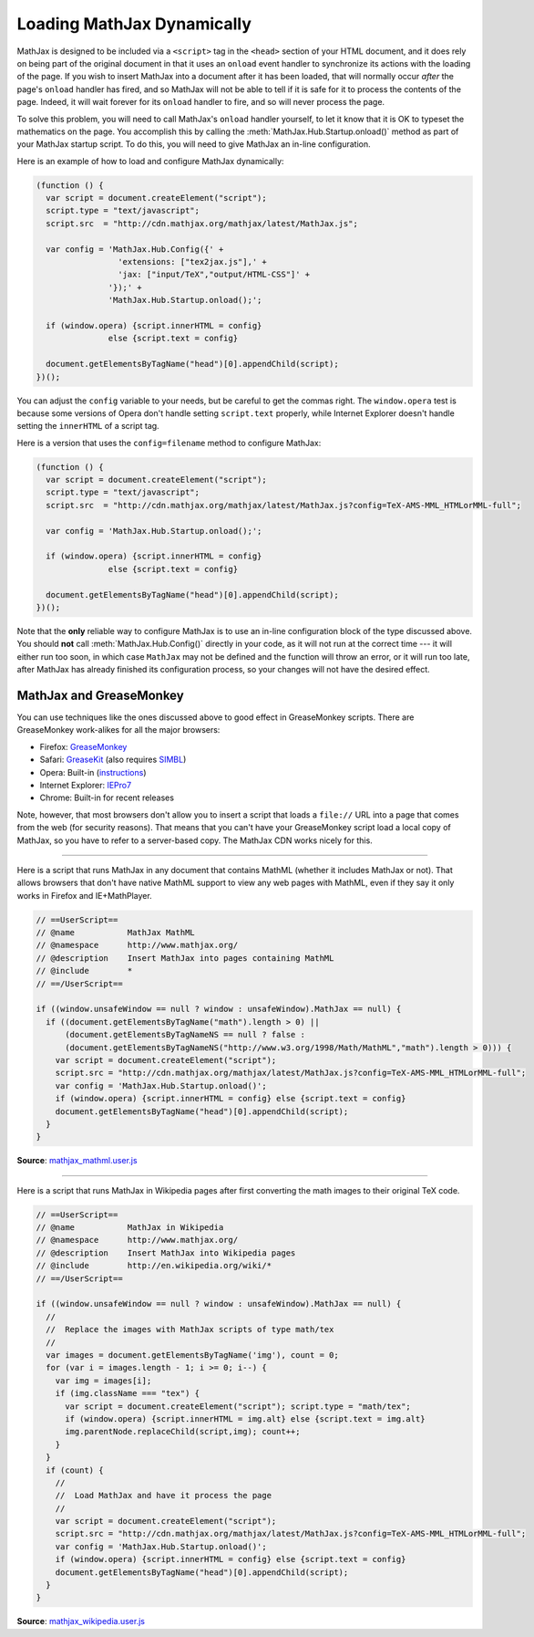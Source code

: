 .. _ajax-mathjax:

***************************
Loading MathJax Dynamically
***************************

MathJax is designed to be included via a ``<script>`` tag in the
``<head>`` section of your HTML document, and it does rely on being
part of the original document in that it uses an ``onload`` event
handler to synchronize its actions with the loading of the page.
If you wish to insert MathJax into a document after it has
been loaded, that will normally occur *after* the page's ``onload``
handler has fired, and so MathJax will not be able to tell if it is
safe for it to process the contents of the page.  Indeed, it will wait
forever for its ``onload`` handler to fire, and so will never process
the page.

To solve this problem, you will need to call MathJax's ``onload``
handler yourself, to let it know that it is OK to typeset the
mathematics on the page.  You accomplish this by calling the
:meth:`MathJax.Hub.Startup.onload()` method as part of your MathJax
startup script.  To do this, you will need to give MathJax an in-line
configuration.

Here is an example of how to load and configure MathJax dynamically:

.. code-block:: javascript

    (function () {
      var script = document.createElement("script");
      script.type = "text/javascript";
      script.src  = "http://cdn.mathjax.org/mathjax/latest/MathJax.js";

      var config = 'MathJax.Hub.Config({' +
                     'extensions: ["tex2jax.js"],' +
                     'jax: ["input/TeX","output/HTML-CSS"]' +
                   '});' +
                   'MathJax.Hub.Startup.onload();';

      if (window.opera) {script.innerHTML = config}
                   else {script.text = config}

      document.getElementsByTagName("head")[0].appendChild(script);
    })();

You can adjust the ``config`` variable to your needs, but be careful to get
the commas right.  The ``window.opera`` test is because some versions of
Opera don't handle setting ``script.text`` properly, while Internet
Explorer doesn't handle setting the ``innerHTML`` of a script tag.

Here is a version that uses the ``config=filename`` method to
configure MathJax:

.. code-block:: javascript

    (function () {
      var script = document.createElement("script");
      script.type = "text/javascript";
      script.src  = "http://cdn.mathjax.org/mathjax/latest/MathJax.js?config=TeX-AMS-MML_HTMLorMML-full";

      var config = 'MathJax.Hub.Startup.onload();';

      if (window.opera) {script.innerHTML = config}
                   else {script.text = config}

      document.getElementsByTagName("head")[0].appendChild(script);
    })();

Note that the **only** reliable way to configure MathJax is to use an
in-line configuration block of the type discussed above.  You should
**not** call :meth:`MathJax.Hub.Config()` directly in your code, as it will
not run at the correct time --- it will either run too soon, in which case
``MathJax`` may not be defined and the function will throw an error, or it
will run too late, after MathJax has already finished its configuration
process, so your changes will not have the desired effect.


MathJax and GreaseMonkey
========================

You can use techniques like the ones discussed above to good effect in
GreaseMonkey scripts.  There are GreaseMonkey work-alikes for all the
major browsers:

- Firefox: `GreaseMonkey <http://addons.mozilla.org/firefox/addon/748>`_
- Safari: `GreaseKit <http://8-p.info/greasekit/>`_ (also requires `SIMBL <http://www.culater.net/software/SIMBL/SIMBL.php>`_)
- Opera: Built-in (`instructions <http://www.ghacks.net/2008/08/10/greasemonkey-in-opera/>`_)
- Internet Explorer: `IEPro7 <http://www.ie7pro.com/>`_
- Chrome: Built-in for recent releases

Note, however, that most browsers don't allow you to insert a script
that loads a ``file://`` URL into a page that comes from the web (for
security reasons).  That means that you can't have your GreaseMonkey
script load a local copy of MathJax, so you have to refer to a
server-based copy.  The MathJax CDN works nicely for this.

----

Here is a script that runs MathJax in any document that contains
MathML (whether it includes MathJax or not).  That allows 
browsers that don't have native MathML support to view any web pages
with MathML, even if they say it only works in Firefox and
IE+MathPlayer.

.. code-block:: javascript

    // ==UserScript==
    // @name           MathJax MathML
    // @namespace      http://www.mathjax.org/
    // @description    Insert MathJax into pages containing MathML
    // @include        *
    // ==/UserScript==

    if ((window.unsafeWindow == null ? window : unsafeWindow).MathJax == null) {
      if ((document.getElementsByTagName("math").length > 0) ||
          (document.getElementsByTagNameNS == null ? false : 
          (document.getElementsByTagNameNS("http://www.w3.org/1998/Math/MathML","math").length > 0))) {
        var script = document.createElement("script");
        script.src = "http://cdn.mathjax.org/mathjax/latest/MathJax.js?config=TeX-AMS-MML_HTMLorMML-full";
        var config = 'MathJax.Hub.Startup.onload()';
        if (window.opera) {script.innerHTML = config} else {script.text = config}
        document.getElementsByTagName("head")[0].appendChild(script);
      }
    }

**Source**: `mathjax_mathml.user.js <_static/mathjax_mathml.user.js>`_

----

Here is a script that runs MathJax in Wikipedia pages after first
converting the math images to their original TeX code.  

.. code-block:: javascript

    // ==UserScript==
    // @name           MathJax in Wikipedia
    // @namespace      http://www.mathjax.org/
    // @description    Insert MathJax into Wikipedia pages
    // @include        http://en.wikipedia.org/wiki/*
    // ==/UserScript==

    if ((window.unsafeWindow == null ? window : unsafeWindow).MathJax == null) {
      //
      //  Replace the images with MathJax scripts of type math/tex
      //
      var images = document.getElementsByTagName('img'), count = 0;
      for (var i = images.length - 1; i >= 0; i--) {
        var img = images[i];
        if (img.className === "tex") {
          var script = document.createElement("script"); script.type = "math/tex";
          if (window.opera) {script.innerHTML = img.alt} else {script.text = img.alt}
          img.parentNode.replaceChild(script,img); count++;
        }
      }
      if (count) {
        //
        //  Load MathJax and have it process the page
        //
        var script = document.createElement("script");
        script.src = "http://cdn.mathjax.org/mathjax/latest/MathJax.js?config=TeX-AMS-MML_HTMLorMML-full";
        var config = 'MathJax.Hub.Startup.onload()';
        if (window.opera) {script.innerHTML = config} else {script.text = config}
        document.getElementsByTagName("head")[0].appendChild(script);
      }
    }

**Source**: `mathjax_wikipedia.user.js <_static/mathjax_wikipedia.user.js>`_

